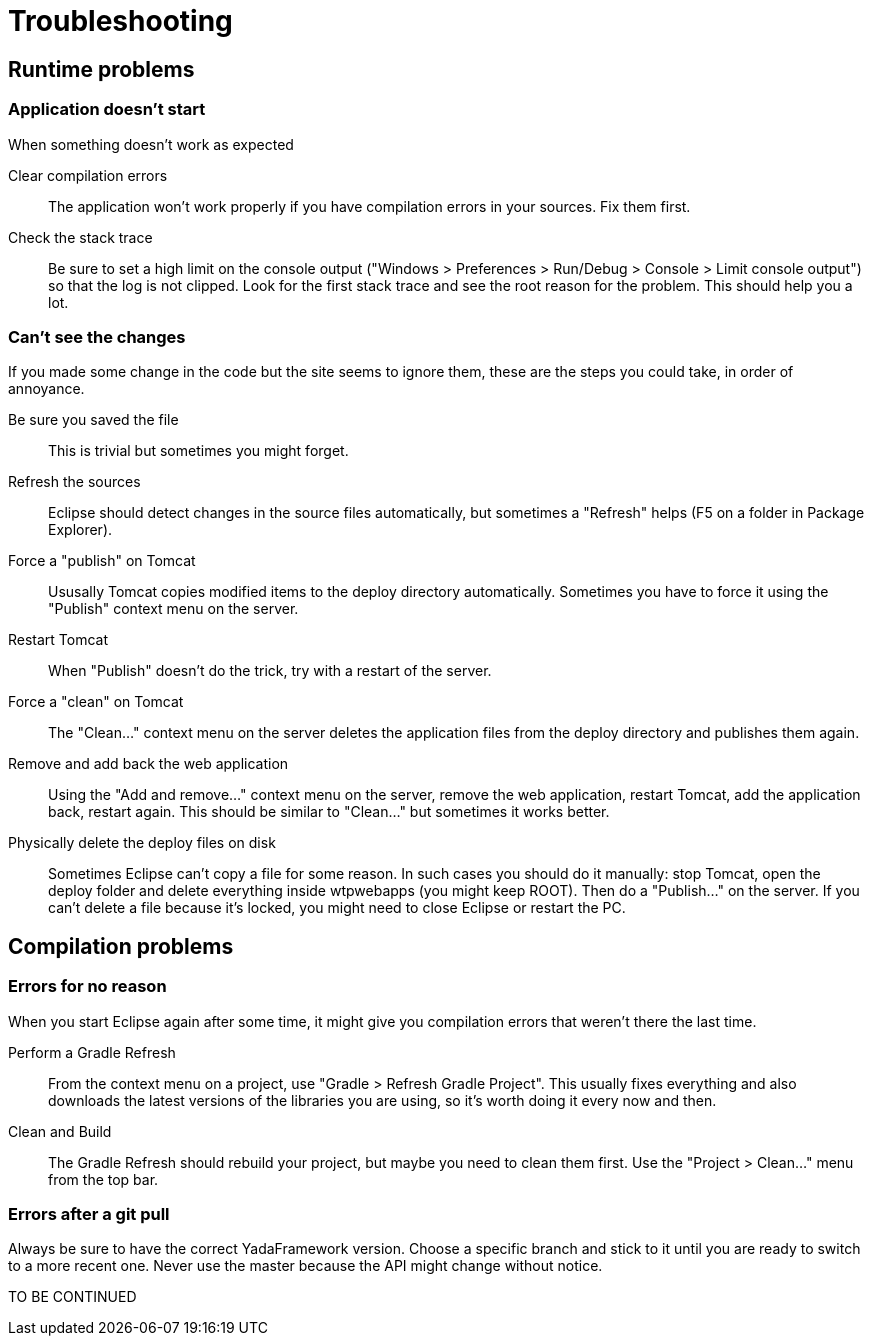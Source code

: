 

=  Troubleshooting


.When something doesn't work as expected


==  Runtime problems



===  Application doesn't start



Clear compilation errors:: 

The application won't work properly if you have compilation errors in your sources. Fix them first.



Check the stack trace:: 

Be sure to set a high limit on the console output ("Windows > Preferences > Run/Debug > Console > Limit console output")
so that the log is not clipped. Look for the first stack trace and see the root reason for the problem. This should help you a lot.







===  Can't see the changes


If you made some change in the code but the site seems to ignore them, these are the steps you could take, in order of annoyance.


Be sure you saved the file:: 

This is trivial but sometimes you might forget.



Refresh the sources:: 

Eclipse should detect changes in the source files automatically, but sometimes a "Refresh" helps (F5 on a folder in Package Explorer).



Force a "publish" on Tomcat:: 

Ususally Tomcat copies modified items to the deploy directory automatically. Sometimes you have to force it using the "Publish" context menu on the server.



Restart Tomcat:: 

When "Publish" doesn't do the trick, try with a restart of the server.



Force a "clean" on Tomcat:: 

The "Clean..." context menu on the server deletes the application files from the deploy directory and publishes them again.



Remove and add back the web application:: 

Using the "Add and remove..." context menu on the server, remove the web application, restart Tomcat, add the application back, restart again.
This should be similar to "Clean..." but sometimes it works better.



Physically delete the deploy files on disk:: 

Sometimes Eclipse can't copy a file for some reason. In such cases you should do it manually: stop Tomcat, open the deploy folder
and delete everything inside wtpwebapps (you might keep ROOT). Then do a "Publish..." on the server.
If you can't delete a file because it's locked, you might need to close Eclipse or restart the PC.







==  Compilation problems



===  Errors for no reason


When you start Eclipse again after some time, it might give you compilation errors that weren't there the last time.


Perform a Gradle Refresh:: 

From the context menu on a project, use "Gradle > Refresh Gradle Project".
This usually fixes everything and also downloads the latest versions of the libraries you are using, so it's worth doing it every now and then.



Clean and Build:: 

The Gradle Refresh should rebuild your project, but maybe you need to clean them first. Use the "Project > Clean..." menu
from the top bar.







===  Errors after a git pull


Always be sure to have the correct YadaFramework version. Choose a specific branch and stick to it until you are ready
to switch to a more recent one. Never use the master because the API might change without notice.

TO BE CONTINUED
